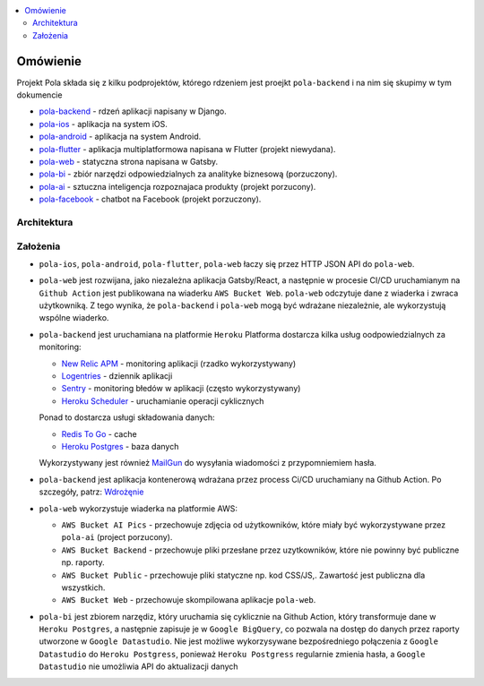 .. contents:: :local:

Omówienie
=========

Projekt Pola składa się z kilku podprojektów, którego rdzeniem jest proejkt ``pola-backend`` i na nim się skupimy w tym dokumencie

.. image:: ./introduction.png

* `pola-backend <https://github.com/KlubJagiellonski/pola-backend>`__ - rdzeń aplikacji napisany w Django.
* `pola-ios <https://github.com/KlubJagiellonski/pola-ios>`__  - aplikacja na system iOS.
* `pola-android <https://github.com/KlubJagiellonski/pola-android>`__ - aplikacja na system Android.
* `pola-flutter <https://github.com/KlubJagiellonski/pola-flutter>`__ - aplikacja multiplatformowa napisana w Flutter (projekt niewydana).
* `pola-web <https://github.com/KlubJagiellonski/pola-web>`__ - statyczna strona napisana w Gatsby.
* `pola-bi <https://github.com/KlubJagiellonski/pola-backend/tree/master/pola-bi/>`__ - zbiór narzędzi odpowiedzialnych za analityke biznesową (porzuczony).

* `pola-ai <https://github.com/KlubJagiellonski/pola-ai>`__ - sztuczna inteligencja rozpoznajaca produkty (projekt porzucony).
* `pola-facebook <https://github.com/KlubJagiellonski/pola-facebook>`__ - chatbot na Facebook (projekt porzuczony).

Architektura
------------

.. image:: ./architecture.png

Założenia
---------

* ``pola-ios``, ``pola-android``, ``pola-flutter``, ``pola-web`` łaczy się przez HTTP JSON API do ``pola-web``.
* ``pola-web`` jest rozwijana, jako niezależna aplikacja Gatsby/React, a następnie w procesie CI/CD uruchamianym na ``Github Action`` jest publikowana na wiaderku ``AWS Bucket Web``. ``pola-web`` odczytuje dane z wiaderka i zwraca użytkowniką. Z tego wynika, że ``pola-backend`` i ``pola-web`` mogą być wdrażane niezależnie, ale wykorzystują wspólne wiaderko.
* ``pola-backend`` jest uruchamiana na platformie ``Heroku``
  Platforma dostarcza kilka usług oodpowiedzialnych za monitoring:

  * `New Relic APM <https://elements.heroku.com/addons/newrelic>`__ - monitoring aplikacji (rzadko wykorzystywany)
  * `Logentries <https://elements.heroku.com/addons/logentries>`__ - dziennik aplikacji
  * `Sentry <https://elements.heroku.com/addons/sentry>`__ - monitoring błedów w aplikacji (często wykorzystywany)
  * `Heroku Scheduler <https://elements.heroku.com/addons/scheduler>`__ - uruchamianie operacji cyklicznych

  Ponad to dostarcza usługi składowania danych:

  * `Redis To Go <https://elements.heroku.com/addons/redistogo>`__ - cache
  * `Heroku Postgres <https://elements.heroku.com/addons/heroku-postgresql>`__ - baza danych\

  Wykorzystywany jest również `MailGun <https://elements.heroku.com/addons/mailgun>`__ do wysyłania wiadomości z przypomniemiem hasła.

* ``pola-backend`` jest aplikacja kontenerową wdrażana przez process Ci/CD uruchamiany na Github Action. Po szczegóły, patrz: `Wdrożęnie <./deploy.rst>`__
* ``pola-web`` wykorzystuje wiaderka na platformie AWS:

  * ``AWS Bucket AI Pics`` - przechowuje zdjęcia od użytkowników, które miały być wykorzystywane przez ``pola-ai`` (project porzucony).
  * ``AWS Bucket Backend`` - przechowuje pliki przesłane przez uzytkowników, które nie powinny być publiczne np. raporty.
  * ``AWS Bucket Public`` - przechowuje pliki statyczne np. kod CSS/JS,. Zawartość jest publiczna dla wszystkich.
  * ``AWS Bucket Web`` - przechowuje skompilowana aplikacje ``pola-web``.

* ``pola-bi`` jest zbiorem narzędiz, który uruchamia się cyklicznie na Github Action, który transformuje dane w ``Heroku Postgres``, a następnie zapisuje je w ``Google BigQuery``, co pozwala na dostęp do danych przez raporty utworzone w ``Google Datastudio``. Nie jest możliwe wykorzysywane bezpośredniego połączenia z ``Google Datastudio`` do ``Heroku Postgress``, ponieważ ``Heroku Postgress`` regularnie zmienia hasła, a ``Google Datastudio`` nie umożliwia API do aktualizacji danych
